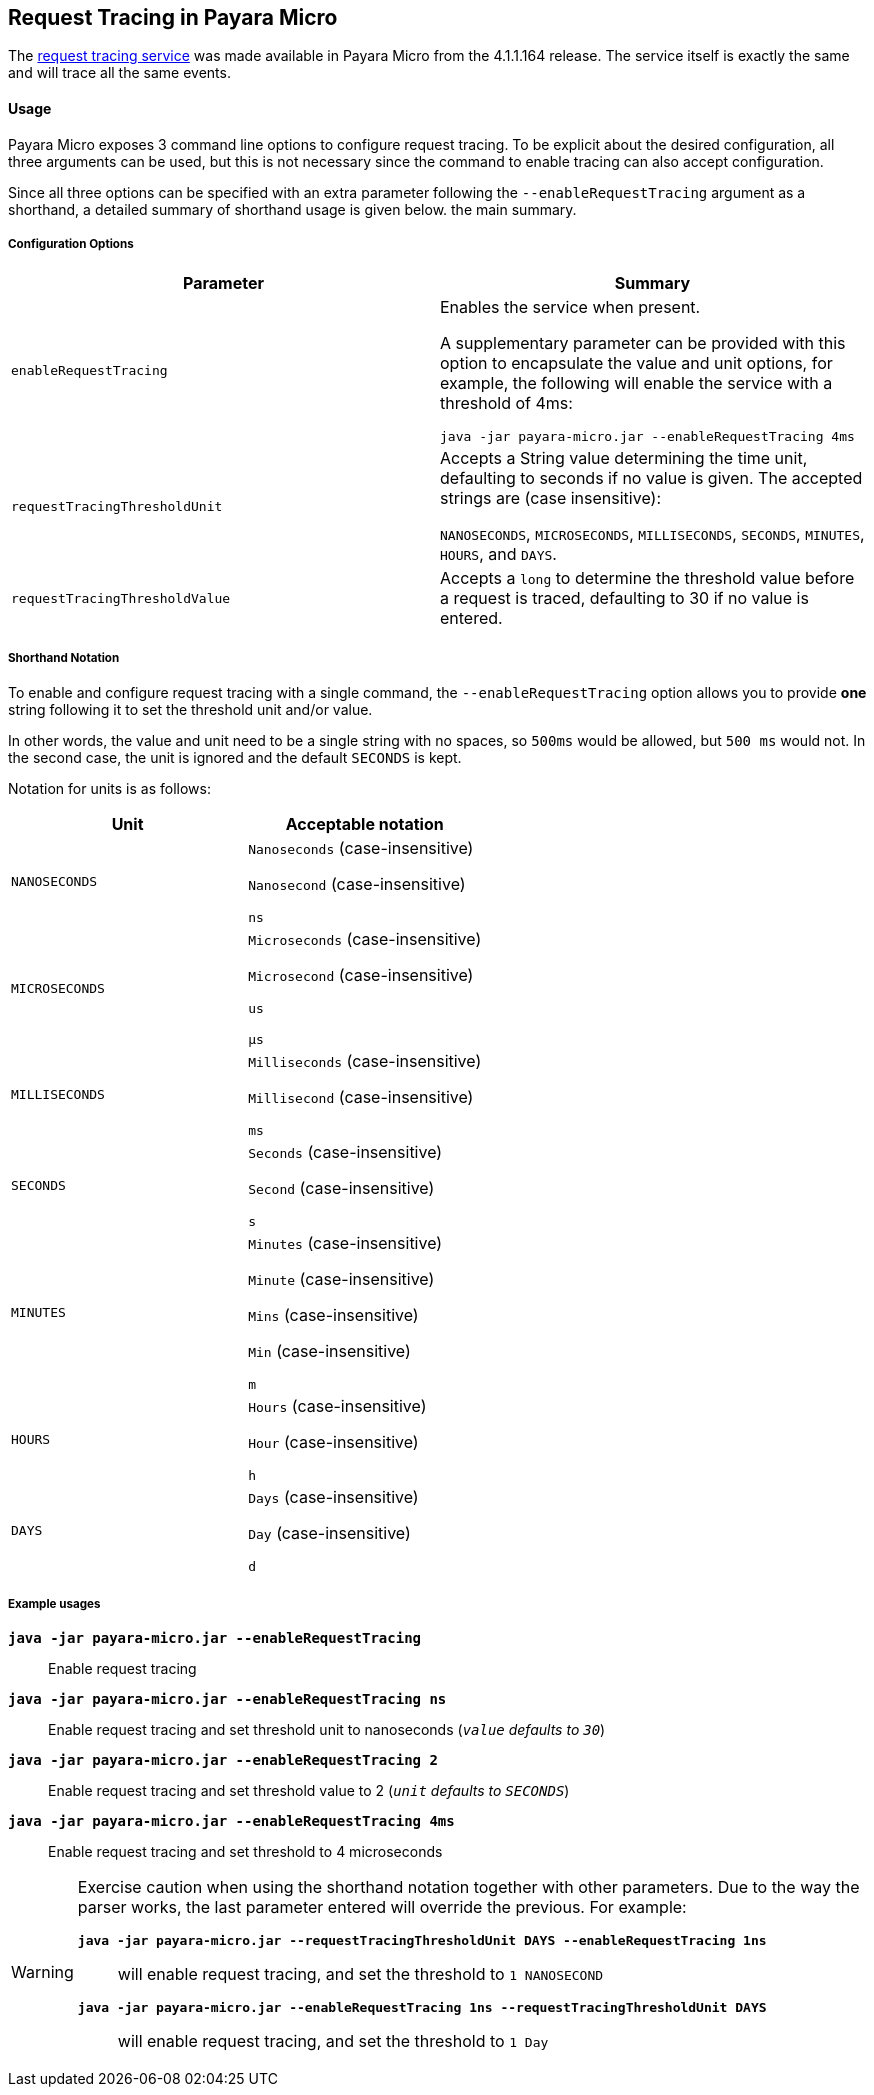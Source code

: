 [[request-tracing-in-payara-micro]]
Request Tracing in Payara Micro
-------------------------------

The link:/documentation/extended-documentation/request-tracing-service/request-tracing-service.adoc[request tracing service] was made available in Payara Micro from the 4.1.1.164 release. The service itself is exactly the same and will trace all the same events.

[[usage]]
Usage
^^^^^

Payara Micro exposes 3 command line options to configure request tracing. To be explicit about the desired configuration, all three arguments can be used, but this is not necessary since the command to enable tracing can also accept configuration.

Since all three options can be specified with an extra parameter following the `--enableRequestTracing` argument as a shorthand, a detailed summary of shorthand usage is given below. the main summary.

[[configuration-options]]
===== Configuration Options

[options="header"]
|===
| Parameter | Summary 

| `enableRequestTracing`
| Enables the service when present.

A supplementary parameter can be provided with this option to encapsulate the value and unit options, for example, the following will enable the service with a threshold of 4ms:

`java -jar payara-micro.jar --enableRequestTracing 4ms`

| `requestTracingThresholdUnit`
| Accepts a String value determining the time unit, defaulting to seconds if no value is given. The accepted strings are (case insensitive):

`NANOSECONDS`, `MICROSECONDS`, `MILLISECONDS`, `SECONDS`, `MINUTES`, `HOURS`, and `DAYS`.

| `requestTracingThresholdValue`
| Accepts a `long` to determine the threshold value before a request is traced, defaulting to 30 if no value is entered. 
|===

[[shorthand-notation]]
===== Shorthand Notation

To enable and configure request tracing with a single command, the `--enableRequestTracing` option allows you to provide *one* string following it to set the threshold unit and/or value.

In other words, the value and unit need to be a single string with no spaces, so `500ms` would be allowed, but `500 ms` would not. In the second case, the unit is ignored and the default `SECONDS` is kept.

Notation for units is as follows:

[options="header"]
|===
| Unit | Acceptable notation 

| `NANOSECONDS`
|`Nanoseconds` (case-insensitive)

`Nanosecond` (case-insensitive)

`ns`

|`MICROSECONDS`
| `Microseconds` (case-insensitive)

`Microsecond` (case-insensitive)

`us`

`μs`

| `MILLISECONDS`
| `Milliseconds` (case-insensitive)

`Millisecond` (case-insensitive)

`ms`

| `SECONDS`
| `Seconds` (case-insensitive)

`Second` (case-insensitive)

`s`

| `MINUTES`
| `Minutes` (case-insensitive)

`Minute` (case-insensitive)

`Mins` (case-insensitive)

`Min` (case-insensitive)

`m`

| `HOURS`
| `Hours` (case-insensitive)

`Hour` (case-insensitive)

`h`

| `DAYS`
| `Days` (case-insensitive)

`Day` (case-insensitive)

`d`
|===

===== Example usages

`*java -jar payara-micro.jar --enableRequestTracing*`:: Enable request tracing
`*java -jar payara-micro.jar --enableRequestTracing ns*`:: Enable request tracing and set threshold unit to nanoseconds (`_value_` _defaults to_ `_30_`)
`*java -jar payara-micro.jar --enableRequestTracing 2*`:: Enable request tracing and set threshold value to 2 (`_unit_` _defaults to_ `_SECONDS_`)
`*java -jar payara-micro.jar --enableRequestTracing 4ms*`:: Enable request tracing and set threshold to 4 microseconds

[WARNING]
====
Exercise caution when using the shorthand notation together with other parameters. Due to the way the parser works, the last parameter entered will override the previous. For example:

`*java -jar payara-micro.jar --requestTracingThresholdUnit DAYS --enableRequestTracing 1ns*`:: will enable request tracing, and set the threshold to `1 NANOSECOND`
`*java -jar payara-micro.jar --enableRequestTracing 1ns --requestTracingThresholdUnit DAYS*`:: will enable request tracing, and set the threshold to `1 Day`
====

